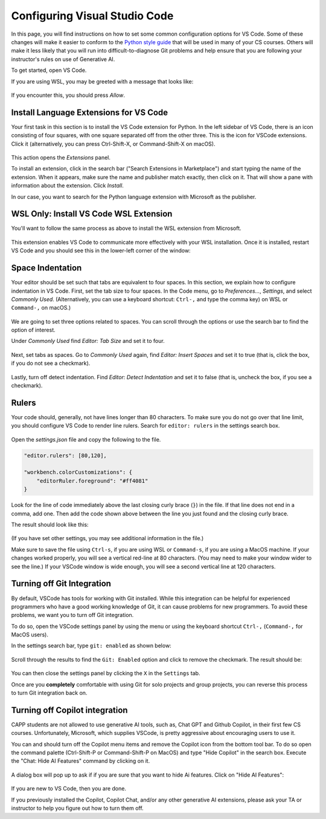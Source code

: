 .. _vscode-config:

Configuring Visual Studio Code
==============================

In this page, you will find instructions on how to set some common
configuration options for VS Code. Some of these changes will make it
easier to conform to the `Python style guide
<https://uchicago-cs.github.io/student-resource-guide/style-guide/python.html>`__
that will be used in many of your CS courses.  Others will make it
less likely that you will run into difficult-to-diagnose Git problems and
help ensure that you are following your instructor's rules on use of
Generative AI.

To get started, open VS Code.

If you are using WSL, you may be greeted with a message that looks like:

.. figure:: code-img/vscode-pre-wsl.png

If you encounter this, you should press `Allow`.

.. _vscode-install-extensions:

Install Language Extensions for VS Code
---------------------------------------

Your first task in this section is to install the VS Code extension
for Python.  In the left sidebar of VS Code, there is an icon
consisting of four squares, with one square separated off from the
other three. This is the icon for VSCode extensions. Click it
(alternatively, you can press Ctrl-Shift-X, or Command-Shift-X on
macOS).

.. figure:: code-img/install-ext-1.png

This action opens the *Extensions* panel.

To install an extension, click in the search bar ("Search Extensions
in Marketplace") and start typing the name of the extension. When it
appears, make sure the name and publisher match exactly, then click on
it.  That will show a pane with information about the extension. Click
*Install*.

In our case, you want to search for the Python language extension with
Microsoft as the publisher.

.. figure:: code-img/install-ext-4.png

WSL Only: Install VS Code WSL Extension
---------------------------------------

You'll want to follow the same process as above to install the WSL extension from Microsoft.

.. figure:: code-img/vscode-wsl-install.png

This extension enables VS Code to communicate more effectively with your WSL installation. Once it is installed, restart VS Code and you should see this in the lower-left corner of the window:

.. figure:: code-img/vscode-wsl-working.png


Space Indentation
-----------------

Your editor should be set such that tabs are equivalent to four
spaces. In this section, we explain how to configure indentation in VS
Code. First, set the tab size to four spaces. In the Code menu, go to
*Preferences...*, *Settings*, and select *Commonly Used*.
(Alternatively, you can use a keyboard shortcut: ``Ctrl-,`` and type
the comma key) on WSL or ``Command-,`` on macOS.)

.. figure:: code-img/vscode-settings.png

We are going to set three options related to spaces.  You can scroll
through the options or use the search bar to find the option of interest.


Under *Commonly Used* find *Editor: Tab Size* and set it to four.

.. figure:: code-img/four-spaces.png

Next, set tabs as spaces. Go to *Commonly Used* again, find *Editor: Insert Spaces* and  set it to true (that is, click the box, if you do not see a checkmark).

.. figure:: code-img/spaces-for-tab.png

Lastly, turn off detect indentation. Find *Editor: Detect Indentation* and set it to false (that is, uncheck the box, if you see a checkmark).

.. figure:: code-img/detect-indentation.png

Rulers
------

Your code should, generally, not have lines longer than 80 characters. To make sure you do not go over that line limit, you should configure VS Code to render line rulers. Search for ``editor: rulers`` in the settings search box.

.. figure:: code-img/ruler-1.png

Open the *settings.json* file and copy the following to the file.


.. code-block::

    "editor.rulers": [80,120],

    "workbench.colorCustomizations": {
        "editorRuler.foreground": "#ff4081"
    }


Look for the line of code immediately above the last closing curly
brace (``}``) in the file. If that line does not end in a comma, add
one.  Then add the code shown above between the line you just found and the
closing curly brace.

The result should look like this: 

.. figure:: code-img/ruler-2.png

(If you have set other settings, you may see additional information in the file.)

Make sure to save the file using ``Ctrl-s``, if you are using WSL or
``Command-s``, if you are using a MacOS machine.  If your changes
worked properly, you will see a vertical red-line at 80 characters.
(You may need to make your window wider to see the line.)  If your
VSCode window is wide enough, you will see a second vertical line at
120 characters.


Turning off Git Integration
---------------------------

By default, VSCode has tools for working with Git installed.  While
this integration can be helpful for experienced programmers who have a
good working knowledge of Git, it can cause problems for new
programmers.  To avoid these problems, we want you to turn off Git
integration.

To do so, open the VSCode settings panel by using the menu or using
the keyboard shortcut ``Ctrl-,`` (``Command-,`` for MacOS users).

In the settings search bar, type ``git: enabled`` as shown below:

.. figure::  code-img/git-disable-1.png
   :align: center
   :width: 6in

Scroll through the results to find the ``Git: Enabled`` option and
click to remove the checkmark.  The result should be:

.. figure::  code-img/git-disable-2.png
   :align: center
   :width: 6in

You can then close the settings panel by clicking the ``X`` in the
``Settings`` tab.

Once are you **completely** comfortable with using Git for solo
projects and group projects, you can reverse this process to turn Git
integration back on.


Turning off Copilot integration
-------------------------------

CAPP students are not allowed to use generative AI tools, such as,
Chat GPT and Github Copilot, in their first few CS courses.
Unfortunately, Microsoft, which supplies VSCode, is pretty aggressive
about encouraging users to use it.

You can and should turn off the Copilot menu items and remove the
Copilot icon from the bottom tool bar.  To do so open the command
palette (Ctrl-Shift-P or Command-Shift-P on MacOS) and type "Hide
Copilot" in the search box.  Execute the "Chat: Hide AI Features" command
by clicking on it.

.. figure::  code-img/copilot-1.png
   :align: center


A dialog box will pop up to ask if if you are sure that you want to
hide Ai features.  Click on "Hide AI Features":
  
.. figure::  code-img/copilot-2.png
   :align: center
   :scale: 40%	   


If you are new to VS Code, then you are done.

If you previously installed the Copilot, Copilot Chat, and/or any
other generative AI extensions, please ask your TA or instructor to
help you figure out how to turn them off.
